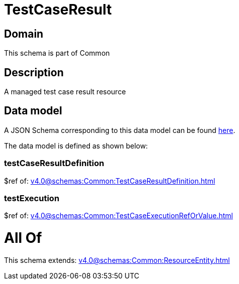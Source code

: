 = TestCaseResult

[#domain]
== Domain

This schema is part of Common

[#description]
== Description

A managed test case result resource


[#data_model]
== Data model

A JSON Schema corresponding to this data model can be found https://tmforum.org[here].

The data model is defined as shown below:


=== testCaseResultDefinition
$ref of: xref:v4.0@schemas:Common:TestCaseResultDefinition.adoc[]


=== testExecution
$ref of: xref:v4.0@schemas:Common:TestCaseExecutionRefOrValue.adoc[]


= All Of 
This schema extends: xref:v4.0@schemas:Common:ResourceEntity.adoc[]
